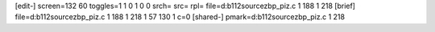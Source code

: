 [edit-]
screen=132 60
toggles=1 1 0 1 0 0
srch=
src=
rpl=
file=d:\b112\source\zb\p_piz.c 1 188 1 218
[brief]
file=d:\b112\source\zb\p_piz.c 1 188 1 218 1 57 130 1 c=0
[shared-]
pmark=d:\b112\source\zb\p_piz.c 1 218
